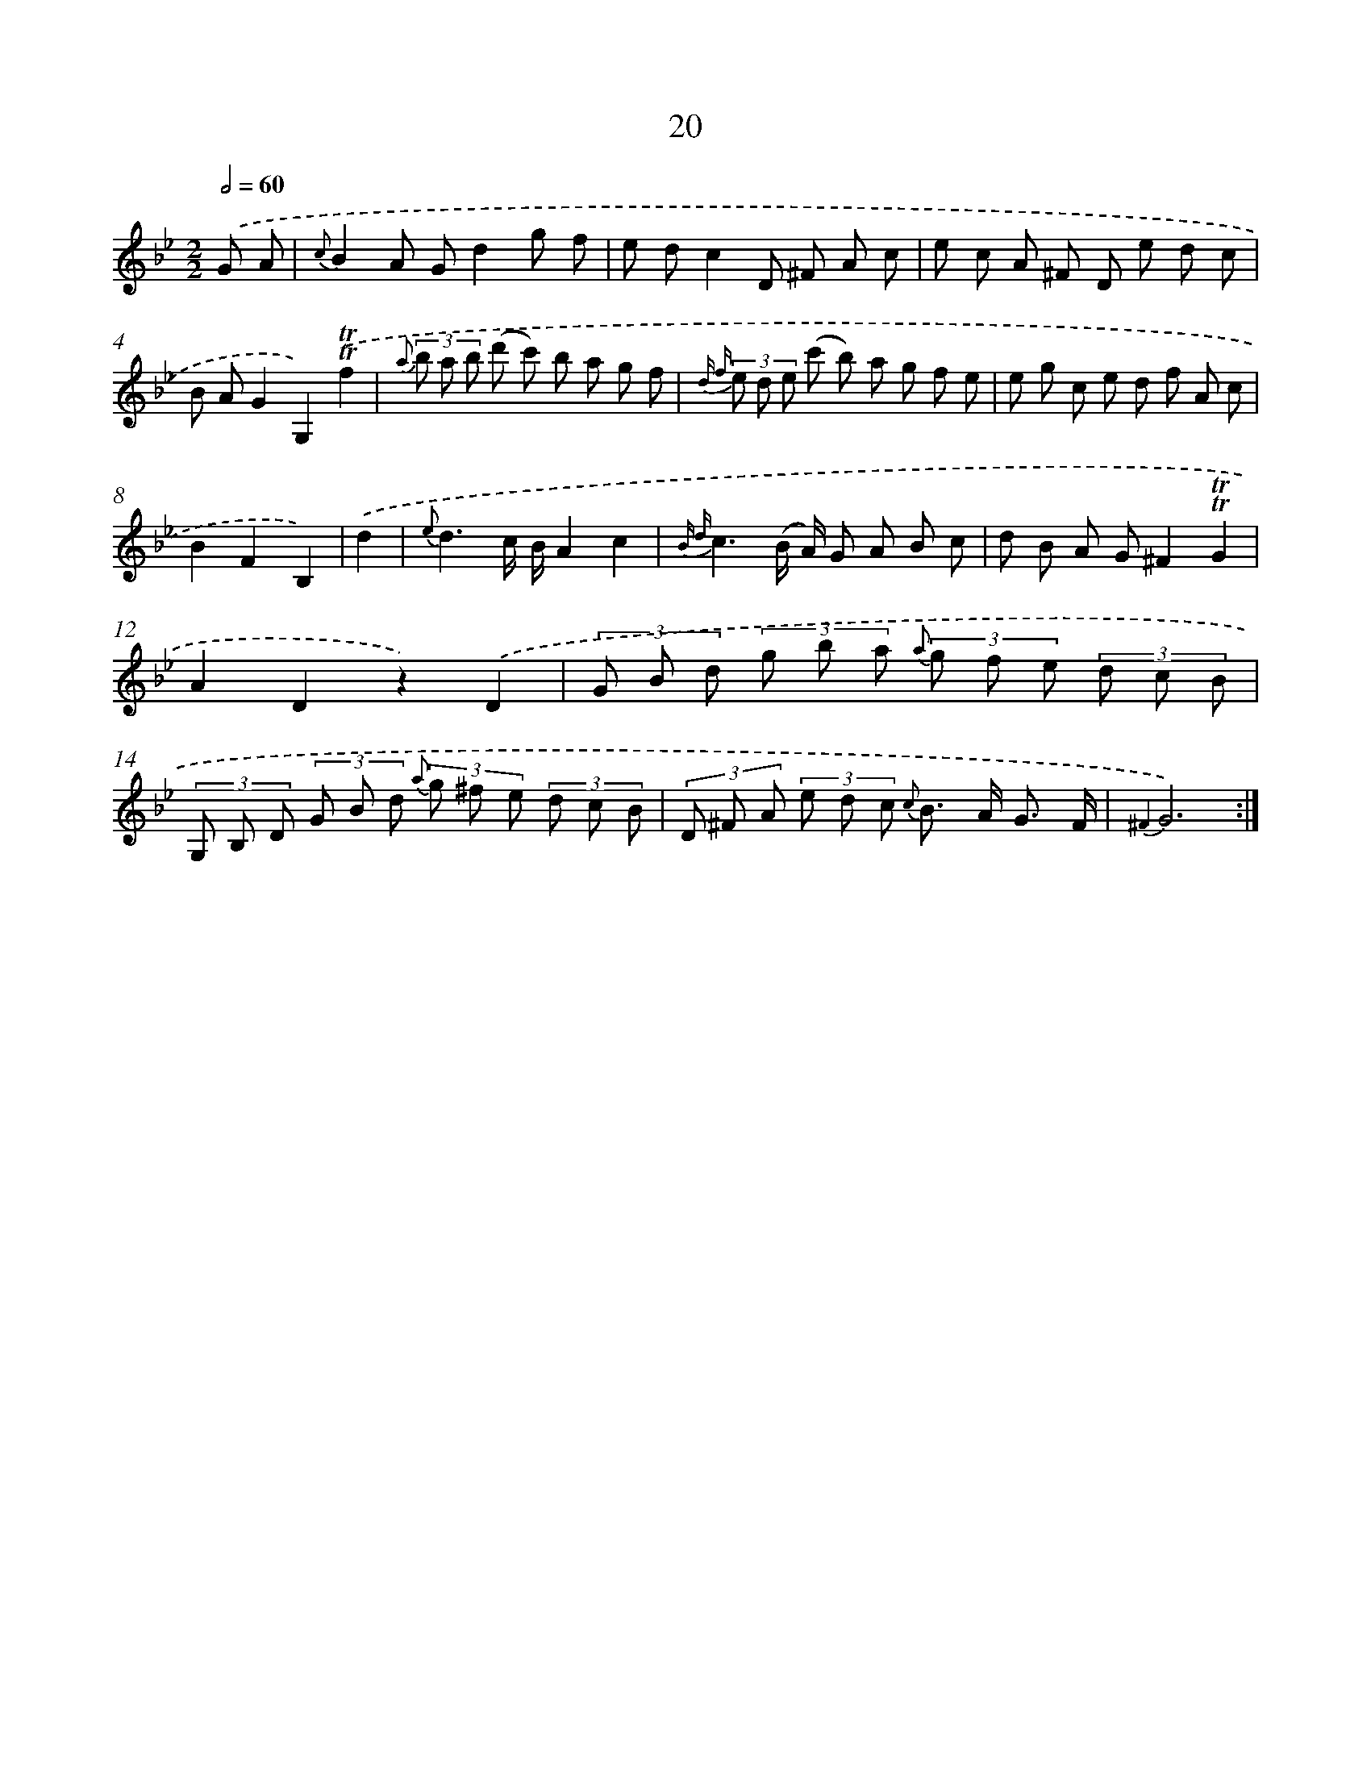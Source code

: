 X: 12167
T: 20
%%abc-version 2.0
%%abcx-abcm2ps-target-version 5.9.1 (29 Sep 2008)
%%abc-creator hum2abc beta
%%abcx-conversion-date 2018/11/01 14:37:22
%%humdrum-veritas 257078151
%%humdrum-veritas-data 1070702275
%%continueall 1
%%barnumbers 0
L: 1/8
M: 2/2
Q: 1/2=60
K: Bb clef=treble
.('G A [I:setbarnb 1]|
{c}B2A Gd2g f |
e dc2D ^F A c |
e c A ^F D e d c |
B AG2G,2).('!trill!!trill!f2 |
{a} (3b a b (d' c') b a g f |
{d f} (3e d e (c' b) a g f e |
e g c e d f A c |
B2F2B,2) |
.('d2 [I:setbarnb 9]|
{e}d3c/ B/A2c2 |
{B d}c3(B/ A/) G A B c |
d B A G^F2!trill!!trill!G2 |
A2D2z2).('D2 |
(3G B d (3g b a {a} (3g f e (3d c B |
(3G, B, D (3G B d {a} (3g ^f e (3d c B |
(3D ^F A (3e d c {c} B> A G3/ F/ |
{^F2}G6) :|]
